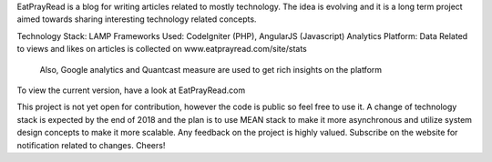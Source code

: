 EatPrayRead is a blog for writing articles related to mostly technology. The idea is evolving and it is a long term project aimed towards sharing interesting technology related concepts.

Technology Stack: LAMP
Frameworks Used: CodeIgniter (PHP), AngularJS (Javascript) 
Analytics Platform: Data Related to views and likes on articles is collected on www.eatprayread.com/site/stats
                    Also, Google analytics and Quantcast measure are used to get rich insights on the platform

To view the current version, have a look at EatPrayRead.com

This project is not yet open for contribution, however the code is public so feel free to use it.
A change of technology stack is expected by the end of 2018 and the plan is to use MEAN stack to make it more asynchronous and utilize system design concepts to make it more scalable.
Any feedback on the project is highly valued. Subscribe on the website for notification related to changes.
Cheers!
